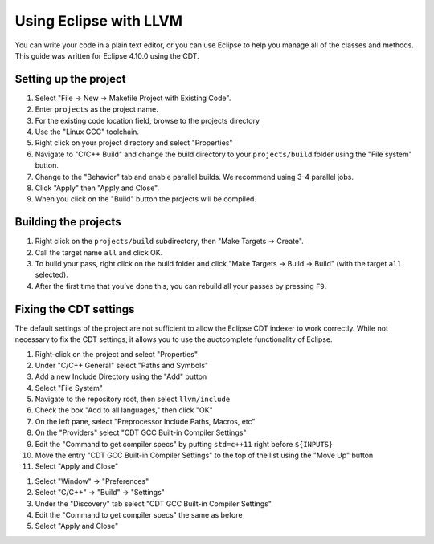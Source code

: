 .. guide to using Eclipse with LLVM

Using Eclipse with LLVM
************************

You can write your code in a plain text editor, or you can use Eclipse to help you manage all of the classes and methods. This guide was written for Eclipse 4.10.0 using the CDT.

Setting up the project
=========================

1. Select "File -> New -> Makefile Project with Existing Code".
2. Enter ``projects`` as the project name.
3. For the existing code location field, browse to the projects directory
4. Use the "Linux GCC" toolchain.
5. Right click on your project directory and select "Properties"
6. Navigate to "C/C++ Build" and change the build directory to your ``projects/build`` folder using the "File system" button.
7. Change to the "Behavior" tab and enable parallel builds. We recommend using 3-4 parallel jobs.
8. Click "Apply" then "Apply and Close".
9. When you click on the "Build" button the projects will be compiled.

Building the projects
==========================

1. Right click on the ``projects/build`` subdirectory, then "Make Targets -> Create".
2. Call the target name ``all`` and click OK.
3. To build your pass, right click on the build folder and click "Make Targets -> Build -> Build" (with the target ``all`` selected).
4. After the first time that you’ve done this, you can rebuild all your passes by pressing ``F9``.


Fixing the CDT settings
========================

The default settings of the project are not sufficient to allow the Eclipse CDT indexer to work correctly.  While not necessary to fix the CDT settings, it allows you to use the auotcomplete functionality of Eclipse.

1. Right-click on the project and select "Properties"
#. Under "C/C++ General" select "Paths and Symbols"
#. Add a new Include Directory using the "Add" button
#. Select "File System"
#. Navigate to the repository root, then select ``llvm/include``
#. Check the box "Add to all languages," then click "OK"
#. On the left pane, select "Preprocessor Include Paths, Macros, etc"
#. On the "Providers" select "CDT GCC Built-in Compiler Settings"
#. Edit the "Command to get compiler specs" by putting ``std=c++11`` right before ``${INPUTS}``
#. Move the entry "CDT GCC Built-in Compiler Settings" to the top of the list using the "Move Up" button
#. Select "Apply and Close"

1. Select "Window" -> "Preferences"
#. Select "C/C++" -> "Build" -> "Settings"
#. Under the "Discovery" tab select "CDT GCC Built-in Compiler Settings"
#. Edit the "Command to get compiler specs" the same as before
#. Select "Apply and Close"
